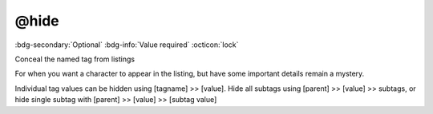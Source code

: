 .. _tag_hide:

@hide
#####

:bdg-secondary:`Optional`
:bdg-info:`Value required`
:octicon:`lock`

Conceal the named tag from listings

For when you want a character to appear in the listing, but have some important details remain a mystery.

Individual tag values can be hidden using [tagname] >> [value]. Hide all subtags using [parent] >> [value] >> subtags, or hide single subtag with [parent] >> [value] >> [subtag value]

